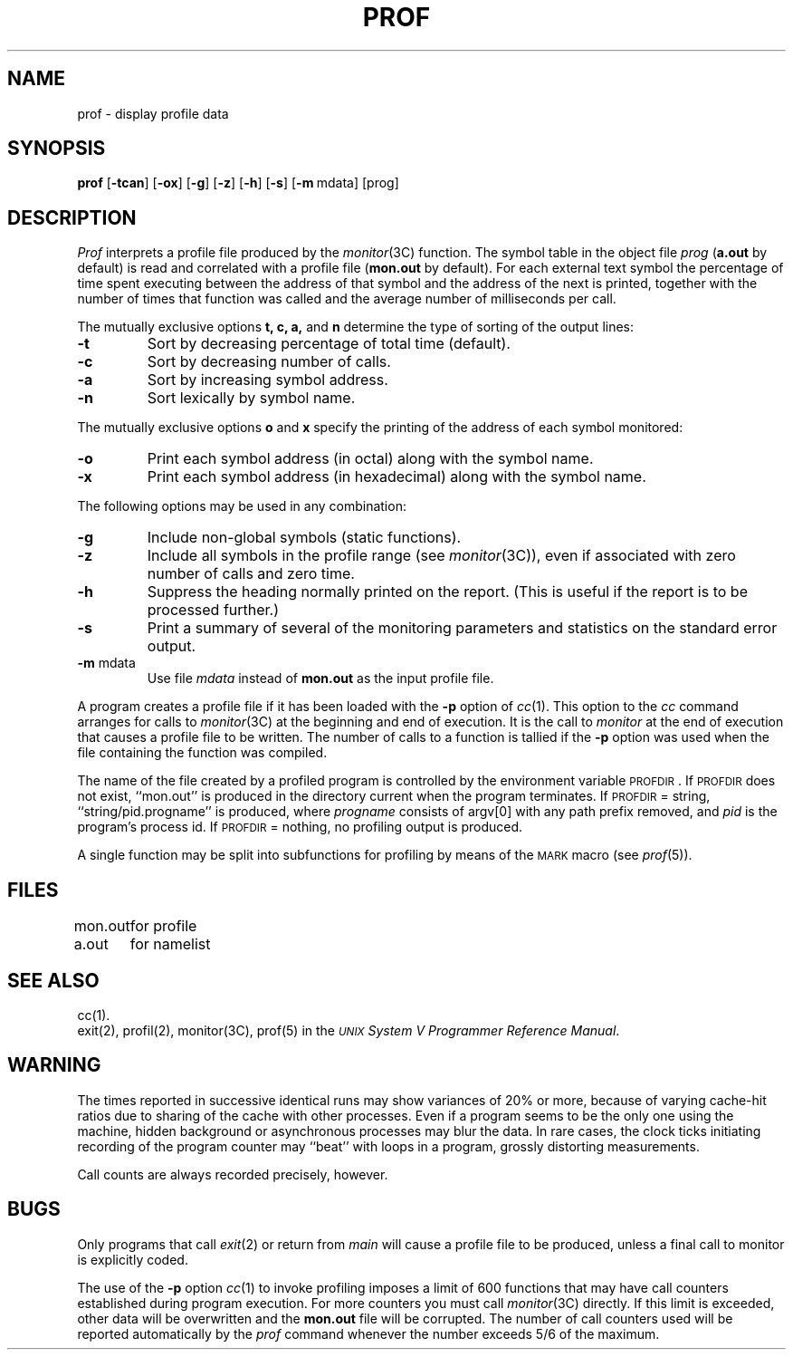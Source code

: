 .TH PROF 1
.SH NAME
prof \- display profile data
.SH SYNOPSIS
.B prof
.RB [ \-tcan ]
.RB [ \-ox ]
.RB [ \-g ]
.RB [ \-z ]
.RB [ \-h ]
.RB [ \-s ]
.RB [ \-m "\ mdata]"
[prog]
.SH DESCRIPTION
.I Prof\^
interprets a profile file
produced by the
.IR monitor (3C)
function.
The symbol table in the object file
.I prog\^
.RB ( a.out
by default)
is read and correlated with a profile file
.RB ( mon.out
by default).
For each external text symbol the percentage
of time spent executing between the address of that symbol
and the address of the next
is printed, together with the number of times that function
was called and the average number of milliseconds per call.
.PP
The mutually exclusive options
.B t, c, a,\^
and
.B n\^
determine the type of sorting of the output lines:
.TP
.B \-t
Sort by decreasing percentage of total time (default).
.TP
.B \-c
Sort by decreasing number of calls.
.TP
.B \-a
Sort by increasing symbol address.
.TP
.B \-n
Sort lexically by symbol name.
.PP
The mutually exclusive options
.B o\^
and
.B x\^
specify the printing of the address of each symbol monitored:
.TP
.B \-o
Print each symbol address (in octal) along with the symbol name.
.TP
.B \-x
Print each symbol address (in hexadecimal) along with the symbol name.
.PP
The following options may be used in any combination:
.TP
.B \-g
Include non-global symbols (static functions).
.TP
.B \-z
Include all symbols in the profile range (see
.IR monitor (3C)),
even if associated with zero number of calls and zero time.
.TP
.B \-h
Suppress the heading normally printed on the report.
(This is useful if the report is to be processed further.)
.TP
.B \-s
Print a summary of several of the
monitoring parameters and statistics on the standard error output.
.TP
.BR \-m " mdata\^"
Use file
.I mdata\^
instead of
.B mon.out
as the input profile file.
.PP
A program creates a profile file if it has been loaded with
the 
.B \-p
option of
.IR cc (1).
This option to the
.I cc\^
command arranges for calls to
.IR monitor (3C)
at the beginning
and end of execution.
It is the call to
.I monitor\^
at the end of
execution that causes a 
profile file to be written.
The number of calls to a function is tallied
if the
.B \-p
option
was used when the file containing the
function was compiled.
.PP
The name of the file created by a profiled program is
controlled by the environment variable
\s-1PROFDIR\s+1.
If 
.SM PROFDIR
does not exist, ``mon.out'' is produced in the directory current when the
program terminates.
If 
.SM PROFDIR
= string, ``string/pid.progname'' is produced,
where 
.I progname
consists of argv[0] with any path prefix removed,
and 
.I pid
is the program's process id.
If 
.SM PROFDIR
= nothing, no profiling output is produced.
.PP
A single function may be split into subfunctions for profiling
by means of the 
.SM MARK
macro (see 
.IR prof (5)).
.bp
.SH FILES
.ta \w'mon.out  'u
mon.out	for profile
.br
a.out	for namelist
.SH SEE ALSO
cc(1).
.br
exit(2), profil(2), monitor(3C), prof(5) in the
\f2\s-1UNIX\s+1 System V Programmer Reference Manual\fR.
.br
.ne 6v
.SH WARNING
The times reported in successive identical runs may show variances
of 20% or more, because of varying cache-hit ratios
due to sharing of the cache with other processes.
Even if a program seems to be the only one using the
machine, hidden background or asynchronous
processes may blur the data.
In rare cases, the clock ticks initiating recording
of the program counter may ``beat'' with loops in a
program, grossly distorting measurements.
.PP
Call counts are always recorded precisely, however.
.SH BUGS
Only
programs that call
.IR exit (2)
or return from
.I main\^
will cause a
profile file to be produced, 
unless a final call to monitor is explicitly coded.
.PP
The use of the 
.B \-p 
option 
.IR cc (1)
to invoke
profiling imposes a limit of 600
functions that may have
call counters established during program execution.
For more counters you must call 
.IR monitor (3C)
directly.
If this
limit is exceeded, other data will be overwritten and the
.B mon.out
file will be corrupted.
The number of call counters used will be reported
automatically by the
.I prof\^
command whenever the number exceeds 5/6 of the maximum.
.\"	@(#)prof.1	6.2 of 9/2/83
